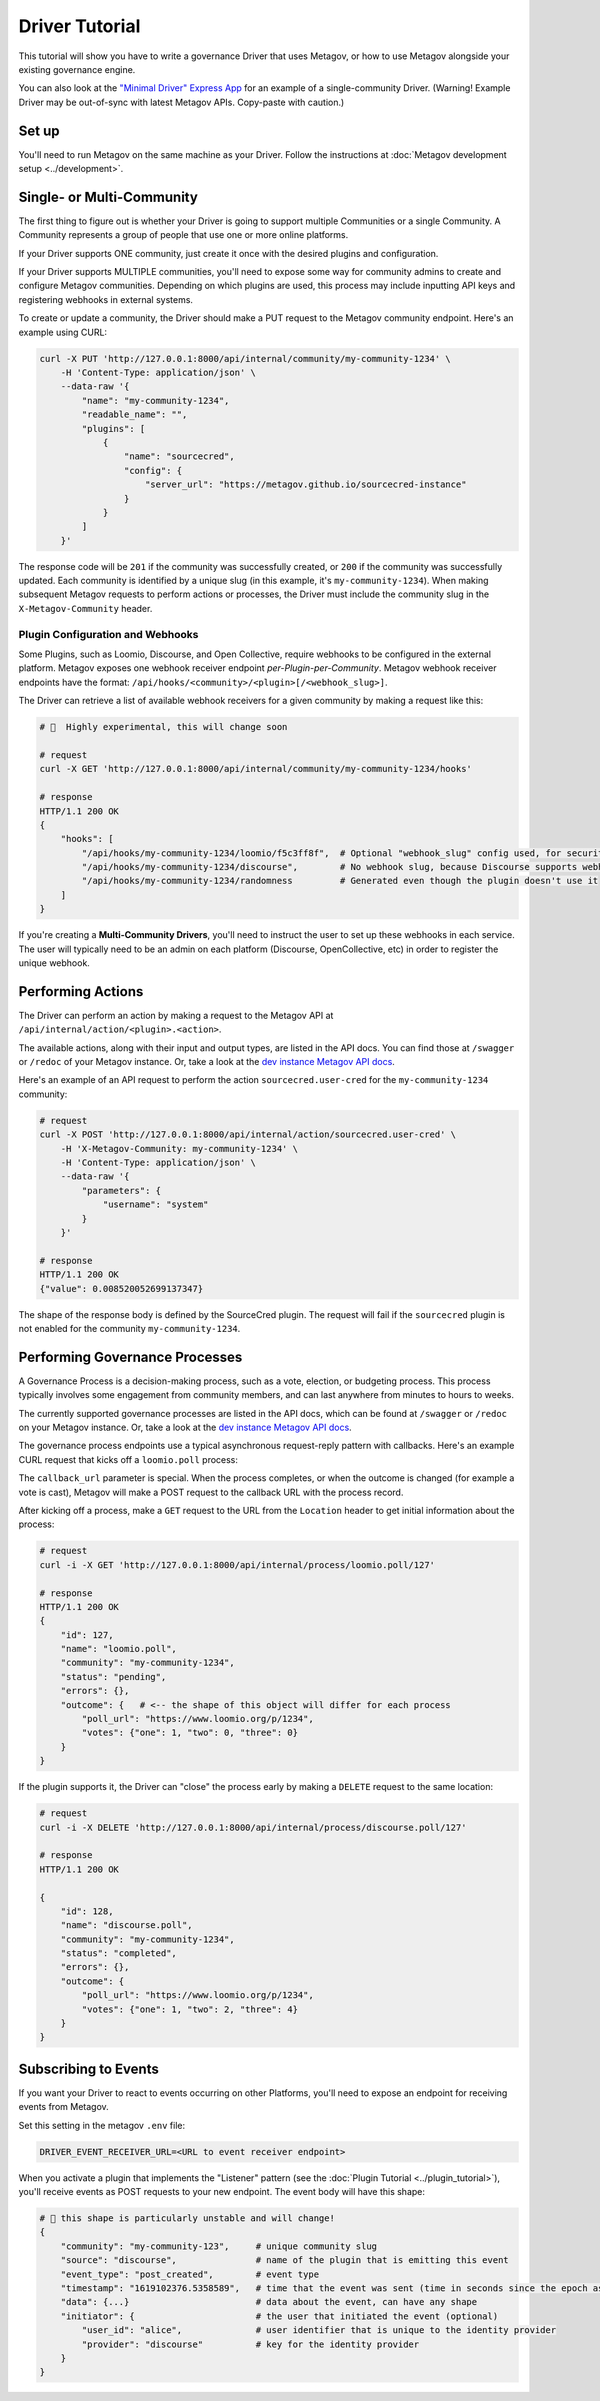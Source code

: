 Driver Tutorial
===============

This tutorial will show you have to write a governance Driver that uses Metagov, or how to use Metagov
alongside your existing governance engine.

You can also look at the `"Minimal Driver" Express App <https://github.com/metagov/example-driver>`_ for an example of a single-community Driver. (Warning! Example Driver may be out-of-sync with latest Metagov APIs. Copy-paste with caution.)

Set up
------

You'll need to run Metagov on the same machine as your Driver.
Follow the instructions at :doc:`Metagov development setup <../development>`.


Single- or Multi-Community
--------------------------

The first thing to figure out is whether your Driver is going to support multiple Communities or a single Community.
A Community represents a group of people that use one or more online platforms.

If your Driver supports ONE community, just create it once with the desired plugins and configuration.

If your Driver supports MULTIPLE communities, you'll need to expose some way for community admins to create and configure Metagov communities.
Depending on which plugins are used, this process may include inputting API keys and registering webhooks in external systems.

To create or update a community, the Driver should make a PUT request to the Metagov community endpoint. Here's an example using CURL:

.. code-block:: shell

    curl -X PUT 'http://127.0.0.1:8000/api/internal/community/my-community-1234' \
        -H 'Content-Type: application/json' \
        --data-raw '{
            "name": "my-community-1234",
            "readable_name": "",
            "plugins": [
                {
                    "name": "sourcecred",
                    "config": {
                        "server_url": "https://metagov.github.io/sourcecred-instance"
                    }
                }
            ]
        }'

The response code will be ``201`` if the community was successfully created, or ``200`` if the community was successfully updated.
Each community is identified by a unique slug (in this example, it's ``my-community-1234``).
When making subsequent Metagov requests to perform actions or processes, the Driver must include the community slug in the ``X-Metagov-Community`` header.

Plugin Configuration and Webhooks
^^^^^^^^^^^^^^^^^^^^^^^^^^^^^^^^^

Some Plugins, such as Loomio, Discourse, and Open Collective, require webhooks to be configured in the external platform.
Metagov exposes one webhook receiver endpoint *per-Plugin-per-Community*.
Metagov webhook receiver endpoints have the format: ``/api/hooks/<community>/<plugin>[/<webhook_slug>]``.

The Driver can retrieve a list of available webhook receivers for a given community by making a request like this:

.. code-block:: shell

    # 🚨  Highly experimental, this will change soon

    # request
    curl -X GET 'http://127.0.0.1:8000/api/internal/community/my-community-1234/hooks'

    # response
    HTTP/1.1 200 OK
    {
        "hooks": [
            "/api/hooks/my-community-1234/loomio/f5c3ff8f",  # Optional "webhook_slug" config used, for security
            "/api/hooks/my-community-1234/discourse",        # No webhook slug, because Discourse supports webhook secrets
            "/api/hooks/my-community-1234/randomness         # Generated even though the plugin doesn't use it
        ]
    }

If you're creating a **Multi-Community Drivers**, you'll need to instruct the user to set up these webhooks in each service.
The user will typically need to be an admin on each platform (Discourse, OpenCollective, etc) in order to register the unique webhook.


Performing Actions
------------------

The Driver can perform an action by making a request to the Metagov API at ``/api/internal/action/<plugin>.<action>``.

The available actions, along with their input and output types, are listed in the API docs.
You can find those at ``/swagger`` or ``/redoc`` of your Metagov instance. Or, take a look at the
`dev instance Metagov API docs <https://metagov.policykit.org/redoc/>`_.

Here's an example of an API request to perform the action ``sourcecred.user-cred`` for the ``my-community-1234`` community:

.. code-block:: shell

    # request
    curl -X POST 'http://127.0.0.1:8000/api/internal/action/sourcecred.user-cred' \
        -H 'X-Metagov-Community: my-community-1234' \
        -H 'Content-Type: application/json' \
        --data-raw '{
            "parameters": {
                "username": "system"
            }
        }'

    # response
    HTTP/1.1 200 OK
    {"value": 0.008520052699137347}

The shape of the response body is defined by the SourceCred plugin.
The request will fail if the ``sourcecred`` plugin is not enabled for the community ``my-community-1234``.


Performing Governance Processes
-------------------------------------

A Governance Process is a decision-making process, such as a vote, election, or budgeting process.
This process typically involves some engagement from community members, and can last anywhere from minutes to hours to weeks.

The currently supported governance processes are listed in the API docs, which can be found at ``/swagger`` or ``/redoc`` on your Metagov instance.
Or, take a look at the `dev instance Metagov API docs <https://metagov.policykit.org/redoc/>`_.

The governance process endpoints use a typical asynchronous request-reply pattern with callbacks.
Here's an example CURL request that kicks off a ``loomio.poll`` process:

.. code-block:: shell
    :emphasize-lines: 6

    # request
    curl -i -X POST 'http://127.0.0.1:8000/api/internal/process/loomio.poll' \
        -H 'X-Metagov-Community: my-community-1234' \
        -H 'Content-Type: application/json' \
        --data-raw '{
            "callback_url": "https://mydriver.org/receive-outcome/4",
            "title": "the title of the poll",
            "options": ["one", "two", "three"],
            "closing_at": "2022-01-01"
        }'

    # response
    HTTP/1.1 202 Accepted
    Location: /api/internal/process/loomio.poll/127   # <-- location of the process


The ``callback_url`` parameter is special. When the process completes, or when the outcome is changed (for example a vote is cast), Metagov will make a POST request
to the callback URL with the process record.

After kicking off a process, make a ``GET`` request to the URL from the ``Location`` header to get initial information about the process:

.. code-block:: shell

    # request
    curl -i -X GET 'http://127.0.0.1:8000/api/internal/process/loomio.poll/127'

    # response
    HTTP/1.1 200 OK
    {
        "id": 127,
        "name": "loomio.poll",
        "community": "my-community-1234",
        "status": "pending",
        "errors": {},
        "outcome": {   # <-- the shape of this object will differ for each process
            "poll_url": "https://www.loomio.org/p/1234",
            "votes": {"one": 1, "two": 0, "three": 0}
        }
    }

If the plugin supports it, the Driver can "close" the process early by making a ``DELETE`` request to the same location:

.. code-block:: shell

    # request
    curl -i -X DELETE 'http://127.0.0.1:8000/api/internal/process/discourse.poll/127'

    # response
    HTTP/1.1 200 OK

    {
        "id": 128,
        "name": "discourse.poll",
        "community": "my-community-1234",
        "status": "completed",
        "errors": {},
        "outcome": {
            "poll_url": "https://www.loomio.org/p/1234",
            "votes": {"one": 1, "two": 2, "three": 4}
        }
    }


Subscribing to Events
---------------------

If you want your Driver to react to events occurring on other Platforms, you'll need to expose an
endpoint for receiving events from Metagov.

Set this setting in the metagov ``.env`` file:

.. code-block:: bash

    DRIVER_EVENT_RECEIVER_URL=<URL to event receiver endpoint>


When you activate a plugin that implements the "Listener" pattern (see the :doc:`Plugin Tutorial <../plugin_tutorial>`),
you'll receive events as POST requests to your new endpoint. The event body will have this shape:

.. code-block::

    # 🚨 this shape is particularly unstable and will change!
    {
        "community": "my-community-123",     # unique community slug
        "source": "discourse",               # name of the plugin that is emitting this event
        "event_type": "post_created",        # event type
        "timestamp": "1619102376.5358589",   # time that the event was sent (time in seconds since the epoch as a floating point number)
        "data": {...}                        # data about the event, can have any shape
        "initiator": {                       # the user that initiated the event (optional)
            "user_id": "alice",              # user identifier that is unique to the identity provider
            "provider": "discourse"          # key for the identity provider
        }
    }

